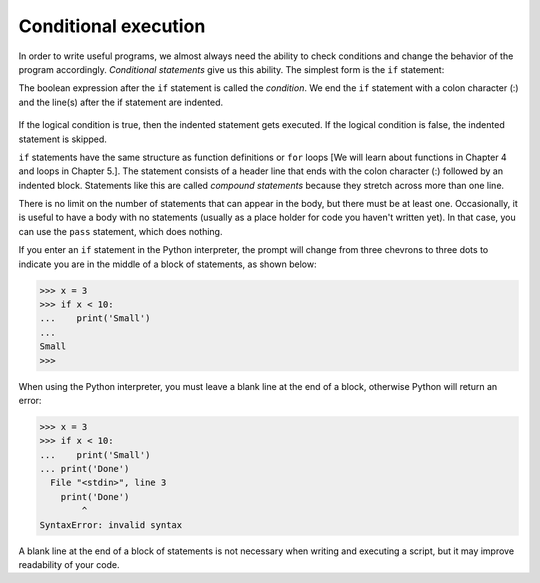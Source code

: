 Conditional execution
---------------------
.. index::
    pair: Conditional; Statement
    pair: If; Statement
    single: Conditional Executions
    single: Condition
    pair: Compound; Statement
    pair: Pass; Statement
    single: Pair

In order to write useful programs, we almost always need the ability to
check conditions and change the behavior of the program accordingly.
*Conditional statements* give us this ability. The
simplest form is the ``if`` statement:

.. codelens:: cndtnlPositive

   x = 2
   if x > 0 :
       print('x is positive')
   print('All done.')


The boolean expression after the ``if`` statement is called the
*condition*. We end the ``if`` statement with a
colon character (:) and the line(s) after the if statement are indented.

.. figure:: ../images/if.svg
   :alt: If Logic



If the logical condition is true, then the indented statement gets
executed. If the logical condition is false, the indented statement is
skipped.

``if`` statements have the same structure as function
definitions or ``for`` loops [We will learn about functions in Chapter 4 and loops in Chapter 5.].
The statement consists of a
header line that ends with the colon character (:) followed by an
indented block. Statements like this are called *compound
statements* because they stretch across more than one line.

There is no limit on the number of statements that can appear in the
body, but there must be at least one. Occasionally, it is useful to have
a body with no statements (usually as a place holder for code you haven't
written yet). In that case, you can use the ``pass`` statement,
which does nothing.

.. codelens:: cndtnlNegative

   x = -3
   if x < 0 :
       pass # need to handle negative values!
   print('All done.')


If you enter an ``if`` statement in the Python interpreter, the
prompt will change from three chevrons to three dots to indicate you are
in the middle of a block of statements, as shown below:

.. code-block:: python

   >>> x = 3
   >>> if x < 10:
   ...    print('Small')
   ...
   Small
   >>>


When using the Python interpreter, you must leave a blank line at the end of a
block, otherwise Python will return an error:

.. code-block:: python

   >>> x = 3
   >>> if x < 10:
   ...    print('Small')
   ... print('Done')
     File "<stdin>", line 3
       print('Done')
           ^
   SyntaxError: invalid syntax


A blank line at the end of a block of statements is not necessary when writing
and executing a script, but it may improve readability of your code.

.. mchoice:: cndtnl-cndex-mc-if1
    :practice: T
    :answer_a: line 3
    :answer_b: line 4
    :correct: b
    :feedback_a: Line 3 will only execute when x is less than 3.
    :feedback_b: Execution continues at the next statement beyond the block following the <code>if</code> when the logical expression is false.

    Given the code below, what line executes after line 2 executes?

    ::

      x = 4
      if x < 3:
          print ("x is less than 3")
      print ("All done")

.. mchoice:: cndtnl-cndex-mc-and
    :practice: T
    :answer_a: 1 to 10
    :answer_b: 0 to 9
    :answer_c: 1 to 9
    :answer_d: all values of x
    :correct: c
    :feedback_a: Try again. This would be true if the second expression was x <= 10.
    :feedback_b: Try again. This would be true if the first logical expression was x >= 0.
    :feedback_c: The "condition true" will only be printed when x is greater than 0 and less than 10 so this is the range from 1 to 9.
    :feedback_d: Try again. This would be true if the conditional was x > 0 <b>or</b> x < 10.

    Given the code below, what describes the values of x that will cause the code to print "condition true"?

    ::

        if x > 0 and x < 10:
            print ("condition true")
        print ("All done")

.. mchoice:: cndtnl-cndex-mc-or
    :practice: T
    :answer_a: all values of x
    :answer_b: 1 to 9
    :answer_c: 0 to 9
    :answer_d: 1 to 10
    :correct: a
    :feedback_a: This will be true if x is greater than 0 <b>or</b> less than 10.  This covers all possible values of x.
    :feedback_b: Try again. This would be true if the logical expressions were joined with and instead of or.
    :feedback_c: Try again. This would be true if the logical expressions were jointed with and instead of or and if the first logical expression was x >= 0.
    :feedback_d: Try again. This would be true if the logical expressions were jointed with and instead of or and if the first logical expression was x >= 0 and the second expression was <= 10.

    Given the code below, what describes the values of x that will cause the code to print "condition true"?

    ::

        if x > 0 or x < 10:
            print ("condition true")
        print ("All done")
